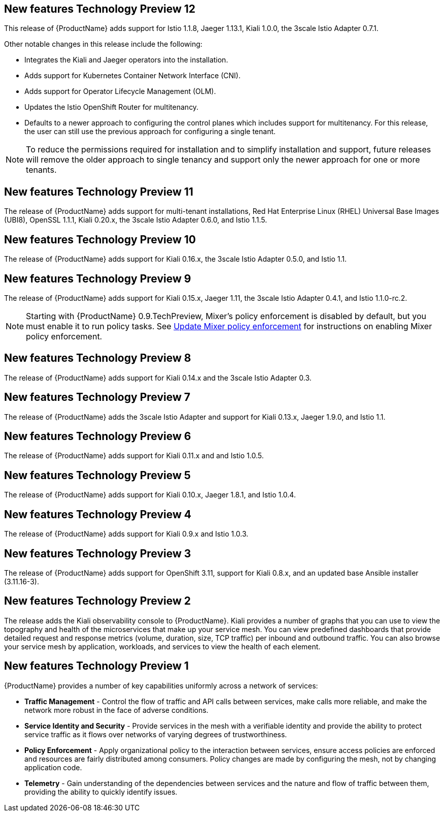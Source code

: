 ////
Module included in the following assemblies:
- servicemesh-release-notes.adoc
////

[id="ossm-rn-new-features_{context}"]

////
Feature – Describe the new functionality available to the customer.  For enhancements, try to describe as specifically as possible where the customer will see changes.
Reason – If known, include why has the enhancement been implemented (use case, performance, technology, etc.).   For example, showcases integration of X with Y, demonstrates Z API feature, includes latest framework bug fixes.  There may not have been a 'problem' previously, but system behaviour may have changed.
Result – If changed, describe the current user experience
////

== New features Technology Preview 12

This release of {ProductName} adds support for Istio 1.1.8, Jaeger 1.13.1, Kiali 1.0.0, the 3scale Istio Adapter 0.7.1.

Other notable changes in this release include the following:

* Integrates the Kiali and Jaeger operators into the installation.
* Adds support for Kubernetes Container Network Interface (CNI).
* Adds support for Operator Lifecycle Management (OLM).
* Updates the Istio OpenShift Router for multitenancy.
* Defaults to a newer approach to configuring the control planes which includes support for multitenancy.  For this release, the user can still use the previous approach for configuring a single tenant.

[NOTE]
====
To reduce the permissions required for installation and to simplify installation and support, future releases will remove the older approach to single tenancy and support only the newer approach for one or more tenants.
====

== New features Technology Preview 11

The release of {ProductName} adds support for multi-tenant installations, Red Hat Enterprise Linux (RHEL) Universal Base Images (UBI8), OpenSSL 1.1.1, Kiali 0.20.x, the 3scale Istio Adapter 0.6.0, and Istio 1.1.5.

== New features Technology Preview 10

The release of {ProductName} adds support for Kiali 0.16.x, the 3scale Istio Adapter 0.5.0, and Istio 1.1.

== New features Technology Preview 9

The release of {ProductName} adds support for Kiali 0.15.x, Jaeger 1.11, the 3scale Istio Adapter 0.4.1, and Istio 1.1.0-rc.2.

[NOTE]
====
Starting with {ProductName} 0.9.TechPreview, Mixer’s policy enforcement is disabled by default, but you must enable it to run policy tasks. See https://docs.openshift.com/container-platform/3.11/servicemesh-install/servicemesh-install.html#update-mixer-policy-enforcement[Update Mixer policy enforcement] for instructions on enabling Mixer policy enforcement.
====

== New features Technology Preview 8

The release of {ProductName} adds support for Kiali 0.14.x and the 3scale Istio Adapter 0.3.

== New features Technology Preview 7

The release of {ProductName} adds the 3scale Istio Adapter and support for Kiali 0.13.x, Jaeger 1.9.0, and Istio 1.1.

== New features Technology Preview 6

The release of {ProductName} adds support for Kiali 0.11.x and and Istio 1.0.5.

== New features Technology Preview 5

The release of {ProductName} adds support for Kiali 0.10.x, Jaeger 1.8.1, and Istio 1.0.4.

== New features Technology Preview 4

The release of {ProductName} adds support for Kiali 0.9.x and Istio 1.0.3.

== New features Technology Preview 3

The release of {ProductName} adds support for OpenShift 3.11, support for Kiali 0.8.x, and an updated base Ansible installer (3.11.16-3).

== New features Technology Preview 2

The release adds the Kiali observability console to {ProductName}. Kiali provides a number of graphs that you can use to view the topography and health of the microservices that make up your service mesh. You can view predefined dashboards that provide detailed request and response metrics (volume, duration, size, TCP traffic) per inbound and outbound traffic. You can also browse your service mesh by application, workloads, and services to view the health of each element.

== New features Technology Preview 1
{ProductName} provides a number of key capabilities uniformly across a network of services:

* *Traffic Management* - Control the flow of traffic and API calls between services, make calls more reliable, and make the network more robust in the face of adverse conditions.
* *Service Identity and Security* - Provide services in the mesh with a verifiable identity and provide the ability to protect service traffic as it flows over networks of varying degrees of trustworthiness.
* *Policy Enforcement* - Apply organizational policy to the interaction between services, ensure access policies are enforced and resources are fairly distributed among consumers. Policy changes are made by configuring the mesh, not by changing application code.
* *Telemetry* -  Gain understanding of the dependencies between services and the nature and flow of traffic between them, providing the ability to quickly identify issues.
